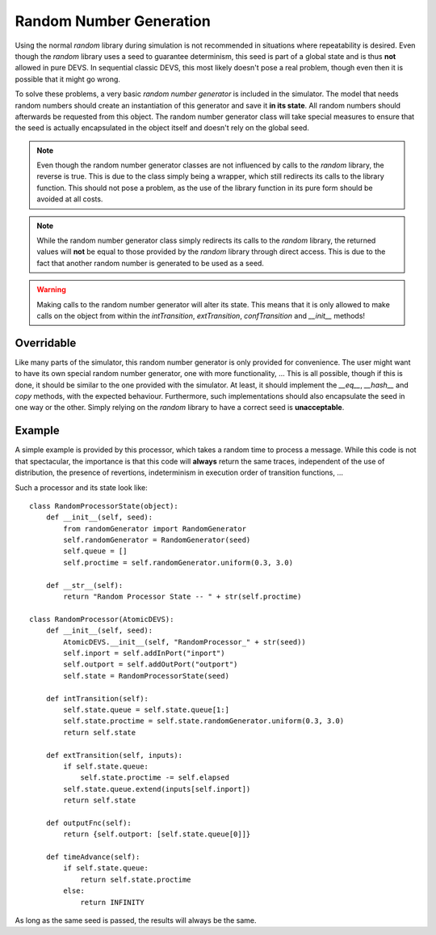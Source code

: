 ..
    Copyright 2014 Modelling, Simulation and Design Lab (MSDL) at 
    McGill University and the University of Antwerp (http://msdl.cs.mcgill.ca/)

    Licensed under the Apache License, Version 2.0 (the "License");
    you may not use this file except in compliance with the License.
    You may obtain a copy of the License at

    http://www.apache.org/licenses/LICENSE-2.0

    Unless required by applicable law or agreed to in writing, software
    distributed under the License is distributed on an "AS IS" BASIS,
    WITHOUT WARRANTIES OR CONDITIONS OF ANY KIND, either express or implied.
    See the License for the specific language governing permissions and
    limitations under the License.

.. _random_numbers:

Random Number Generation
========================

Using the normal *random* library during simulation is not recommended in situations where repeatability is desired. Even though the *random* library uses a seed to guarantee determinism, this seed is part of a global state and is thus **not** allowed in pure DEVS. In sequential classic DEVS, this most likely doesn't pose a real problem, though even then it is possible that it might go wrong.

To solve these problems, a very basic *random number generator* is included in the simulator. The model that needs random numbers should create an instantiation of this generator and save it **in its state**. All random numbers should afterwards be requested from this object. The random number generator class will take special measures to ensure that the seed is actually encapsulated in the object itself and doesn't rely on the global seed.

.. note:: Even though the random number generator classes are not influenced by calls to the *random* library, the reverse is true. This is due to the class simply being a wrapper, which still redirects its calls to the library function. This should not pose a problem, as the use of the library function in its pure form should be avoided at all costs.

.. note:: While the random number generator class simply redirects its calls to the *random* library, the returned values will **not** be equal to those provided by the *random* library through direct access. This is due to the fact that another random number is generated to be used as a seed.

.. warning:: Making calls to the random number generator will alter its state. This means that it is only allowed to make calls on the object from within the *intTransition*, *extTransition*, *confTransition* and *__init__* methods!

Overridable
-----------

Like many parts of the simulator, this random number generator is only provided for convenience. The user might want to have its own special random number generator, one with more functionality, ... This is all possible, though if this is done, it should be similar to the one provided with the simulator. At least, it should implement the *__eq__*, *__hash__* and *copy* methods, with the expected behaviour. Furthermore, such implementations should also encapsulate the seed in one way or the other. Simply relying on the *random* library to have a correct seed is **unacceptable**.

Example
-------

A simple example is provided by this processor, which takes a random time to process a message. While this code is not that spectacular, the importance is that this code will **always** return the same traces, independent of the use of distribution, the presence of revertions, indeterminism in execution order of transition functions, ...

Such a processor and its state look like::

    class RandomProcessorState(object):
        def __init__(self, seed):
            from randomGenerator import RandomGenerator
            self.randomGenerator = RandomGenerator(seed)
            self.queue = []
            self.proctime = self.randomGenerator.uniform(0.3, 3.0)

        def __str__(self):
            return "Random Processor State -- " + str(self.proctime)

    class RandomProcessor(AtomicDEVS):
        def __init__(self, seed):
            AtomicDEVS.__init__(self, "RandomProcessor_" + str(seed))
            self.inport = self.addInPort("inport")
            self.outport = self.addOutPort("outport")
            self.state = RandomProcessorState(seed)

        def intTransition(self):
            self.state.queue = self.state.queue[1:]
            self.state.proctime = self.state.randomGenerator.uniform(0.3, 3.0)
            return self.state

        def extTransition(self, inputs):
            if self.state.queue:
                self.state.proctime -= self.elapsed
            self.state.queue.extend(inputs[self.inport])
            return self.state

        def outputFnc(self):
            return {self.outport: [self.state.queue[0]]}

        def timeAdvance(self):
            if self.state.queue:
                return self.state.proctime
            else:
                return INFINITY

As long as the same seed is passed, the results will always be the same.
